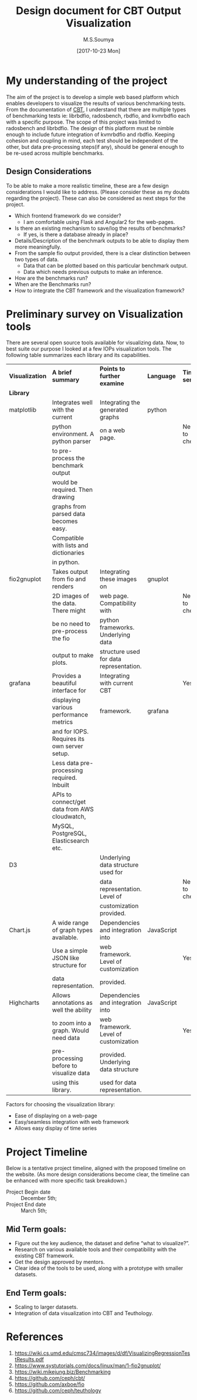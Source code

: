#+TITLE: Design document for CBT Output Visualization
#+Author: M.S.Soumya
#+Date: [2017-10-23 Mon]


* My understanding of the project
  The aim of the project is to develop a simple web based platform
  which enables developers to visualize the results of various
  benchmarking tests. From the documentation of [[https://github.com/ceph/cbt][CBT]], I understand that
  there are multiple types of benchmarking tests ie: librbdfio,
  radosbench, rbdfio, and kvmrbdfio each with a specific purpose. The
  scope of this project was limited to radosbench and librbdfio. The
  design of this platform must be nimble enough to include future
  integration of kvmrbdfio and rbdfio. Keeping cohesion and coupling
  in mind, each test should be independent of the other, but data
  pre-processing steps(if any), should be general enough to be re-used
  across multiple benchmarks. 

** Design Considerations
   To be able to make a more realistic timeline, these are a few
   design considerations I would like to address. (Please consider
   these as my doubts regarding the project). These can also be
   considered as next steps for the project.

   - Which frontend framework do we consider?  
     + I am comfortable using Flask and Angular2 for the web-pages.
   - Is there an existing mechanism to save/log the results of
     benchmarks?
     + If yes, is there a database already in place?
   - Details/Description of the benchmark outputs to be able to display them more
     meaningfully.
   - From the sample fio output provided, there is a clear distinction
     between two types of data.
     + Data that can be plotted based on this particular benchmark output.
     + Data which needs previous outputs to make an inference. 
   - How are the benchmarks run?
   - When are the Benchmarks run?
   - How to integrate the CBT framework and the visualization
     framework?
       
* Preliminary survey on Visualization tools
  There are several open source tools available for visualizing
  data. Now, to best suite our purpose I looked at a few IOPs
  visualization tools. The following table summarizes each library and
  its capabilities.

  |-----------------+-----------------------------------------------+-----------------------------------------+------------+---------------+----------|
  | *Visualization* | *A brief summary*                             | *Points to further examine*             | *Language* | *Time series* | *Links*  |
  | *Library*       |                                               |                                         |            |               |          |
  |-----------------+-----------------------------------------------+-----------------------------------------+------------+---------------+----------|
  | matplotlib      | Integrates well with the current              | Integrating the generated graphs        | python     |               |          |
  |                 | python environment. A python parser           | on a web page.                          |            | Need to check |          |
  |                 | to pre-process the benchmark output           |                                         |            |               |          |
  |                 | would be required. Then drawing               |                                         |            |               |          |
  |                 | graphs from parsed data becomes easy.         |                                         |            |               |          |
  |                 | Compatible with lists and dictionaries        |                                         |            |               |          |
  |                 | in python.                                    |                                         |            |               |          |
  |-----------------+-----------------------------------------------+-----------------------------------------+------------+---------------+----------|
  | fio2gnuplot     | Takes output from fio and renders             | Integrating these images on             | gnuplot    |               | [[https://github.com/axboe/fio/blob/master/tools/plot/fio2gnuplot.manpage][click me]] |
  |                 | 2D images of the data. There might            | web page. Compatibility with            |            | Need to check |          |
  |                 | be no need to pre-process the fio             | python frameworks. Underlying data      |            |               |          |
  |                 | output to make plots.                         | structure used for data representation. |            |               |          |
  |-----------------+-----------------------------------------------+-----------------------------------------+------------+---------------+----------|
  | grafana         | Provides a beautiful interface for            | Integrating with current CBT            |            | Yes           | [[http://docs.grafana.org/guides/getting_started/][click me]] |
  |                 | displaying various performance metrics        | framework.                              | grafana    |               |          |
  |                 | and for IOPS. Requires its own server setup.  |                                         |            |               | [[http://docs.grafana.org/features/][features]] |
  |                 | Less data pre-processing required. Inbuilt    |                                         |            |               |          |
  |                 | APIs to connect/get data from AWS cloudwatch, |                                         |            |               |          |
  |                 | MySQL, PostgreSQL, Elasticsearch etc.         |                                         |            |               |          |
  |-----------------+-----------------------------------------------+-----------------------------------------+------------+---------------+----------|
  | D3              |                                               | Underlying data structure used for      |            |               |          |
  |                 |                                               | data representation. Level of           |            | Need to check |          |
  |                 |                                               | customization provided.                 |            |               |          |
  |-----------------+-----------------------------------------------+-----------------------------------------+------------+---------------+----------|
  | Chart.js        | A wide range of graph types available.        | Dependencies and integration into       | JavaScript |               | [[http://www.chartjs.org/docs/latest/][click me]] |
  |                 | Use a simple JSON like structure for          | web framework. Level of customization   |            | Yes           |          |
  |                 | data representation.                          | provided.                               |            |               |          |
  |-----------------+-----------------------------------------------+-----------------------------------------+------------+---------------+----------|
  | Highcharts      | Allows annotations as well the ability        | Dependencies and integration into       | JavaScript |               | [[https://www.highcharts.com/docs][click me]] |
  |                 | to zoom into a graph. Would need data         | web framework. Level of customization   |            | Yes           |          |
  |                 | pre-processing before to visualize data       | provided. Underlying data structure     |            |               |          |
  |                 | using this library.                           | used for data representation.           |            |               |          |
  |-----------------+-----------------------------------------------+-----------------------------------------+------------+---------------+----------|

  Factors for choosing the visualization library:
  - Ease of displaying on a web-page
  - Easy/seamless integration with web framework
  - Allows easy display of time series

* Project Timeline
  Below is a tentative project timeline, aligned with the proposed
  timeline on the website. (As more design considerations become
  clear, the timeline can be enhanced with more specific task
  breakdown.)


- Project Begin date :: December 5th; 
- Project End date   :: March 5th;

** Mid Term goals:
- Figure out the key audience, the dataset and define “what to
  visualize?”.
- Research on various available tools and their compatibility with the
  existing CBT framework.
- Get the design approved by mentors.
- Clear idea of the tools to be used, along with a prototype with
  smaller datasets.

** End Term goals:
- Scaling to larger datasets.
- Integration of data visualization into CBT and Teuthology.

* References
  1. https://wiki.cs.umd.edu/cmsc734/images/d/df/VisualizingRegressionTestResults.pdf
  2. https://www.systutorials.com/docs/linux/man/1-fio2gnuplot/
  3. https://wiki.mikejung.biz/Benchmarking
  4. https://github.com/ceph/cbt/
  5. https://github.com/axboe/fio
  6. https://github.com/ceph/teuthology


